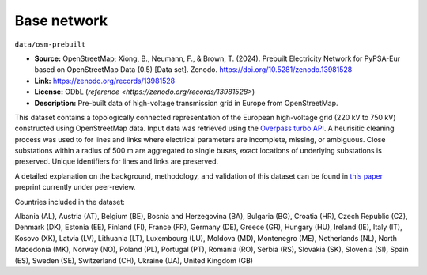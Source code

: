 ..
  SPDX-FileCopyrightText: 2024 The PyPSA-Eur Authors

  SPDX-License-Identifier: CC-BY-4.0

#############
Base network
#############

.. raw:: html

   <iframe src="base_network_raw.html" width="100%" height="600px"></iframe>

``data/osm-prebuilt``

- **Source:** OpenStreetMap; Xiong, B., Neumann, F., & Brown, T. (2024).
  Prebuilt Electricity Network for PyPSA-Eur based on OpenStreetMap Data (0.5)
  [Data set]. Zenodo. https://doi.org/10.5281/zenodo.13981528
- **Link:** https://zenodo.org/records/13981528
- **License:** ODbL (`reference <https://zenodo.org/records/13981528>`)
- **Description:** Pre-built data of high-voltage transmission grid in Europe from OpenStreetMap.

This dataset contains a topologically connected representation of the European
high-voltage grid (220 kV to 750 kV) constructed using OpenStreetMap data. Input data
was retrieved using the `Overpass turbo API <https://overpass-turbo.eu/>`__. A heurisitic
cleaning process was used to for lines and links where electrical parameters are
incomplete, missing, or ambiguous. Close substations within a radius of 500 m are
aggregated to single buses, exact locations of underlying substations is preserved.
Unique identifiers for lines and links are preserved.

A detailed explanation on the background, methodology, and validation of this dataset
can be found in `this paper <https://doi.org/10.48550/arXiv.2408.17178>`__ preprint
currently under peer-review.

Countries included in the dataset:

Albania (AL), Austria (AT), Belgium (BE), Bosnia and Herzegovina (BA), Bulgaria (BG),
Croatia (HR), Czech Republic (CZ), Denmark (DK), Estonia (EE), Finland (FI), France
(FR), Germany (DE), Greece (GR), Hungary (HU), Ireland (IE), Italy (IT), Kosovo (XK),
Latvia (LV), Lithuania (LT), Luxembourg (LU), Moldova (MD), Montenegro (ME), Netherlands
(NL), North Macedonia (MK), Norway (NO), Poland (PL), Portugal (PT), Romania (RO), Serbia
(RS), Slovakia (SK), Slovenia (SI), Spain (ES), Sweden (SE), Switzerland (CH), Ukraine
(UA), United Kingdom (GB)
